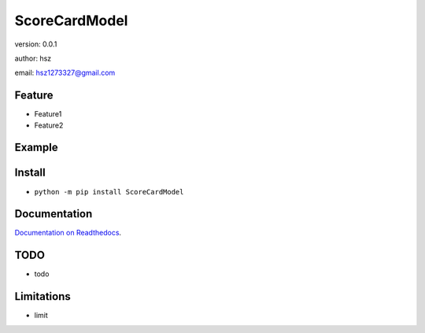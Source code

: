 
ScoreCardModel
===============================

version: 0.0.1

author: hsz

email: hsz1273327@gmail.com

Feature
----------------------
* Feature1
* Feature2

Example
-------------------------------

.. code:: python





Install
--------------------------------

- ``python -m pip install ScoreCardModel``


Documentation
--------------------------------

`Documentation on Readthedocs <https://github.com/data-science-tools/ScoreCardModel/>`_.



TODO
-----------------------------------
* todo



Limitations
-----------
* limit
